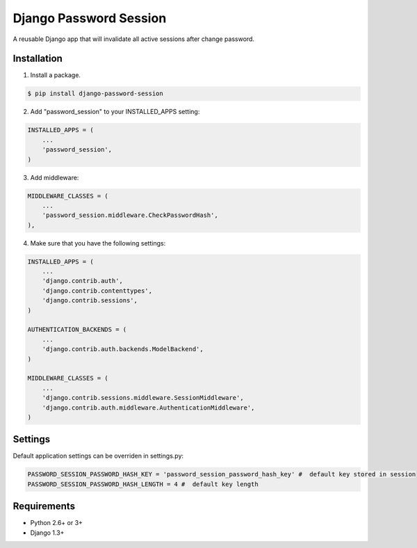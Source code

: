 =======================
Django Password Session
=======================

A reusable Django app that will invalidate all active sessions after change password.

.. image:: https://badge.fury.io/py/django-password-session.png
   :target: http://badge.fury.io/py/django-password-session

.. image:: https://api.travis-ci.org/alikus/django-password-session.png
   :target: https://travis-ci.org/alikus/django-password-session

.. image:: https://coveralls.io/repos/alikus/django-password-session/badge.png?branch=master
    :target: https://coveralls.io/r/alikus/django-password-session?branch=master

Installation
------------

1. Install a package.

.. code-block:: bash

    $ pip install django-password-session

2. Add "password_session" to your INSTALLED_APPS setting:

.. code-block:: python

    INSTALLED_APPS = (
        ...
        'password_session',
    )

3. Add middleware:

.. code-block:: python

    MIDDLEWARE_CLASSES = (
        ...
        'password_session.middleware.CheckPasswordHash',
    ),

4. Make sure that you have the following settings:

.. code-block:: python

    INSTALLED_APPS = (
        ...
        'django.contrib.auth',
        'django.contrib.contenttypes',
        'django.contrib.sessions',
    )

    AUTHENTICATION_BACKENDS = (
        ...
        'django.contrib.auth.backends.ModelBackend',
    )

    MIDDLEWARE_CLASSES = (
        ...
        'django.contrib.sessions.middleware.SessionMiddleware',
        'django.contrib.auth.middleware.AuthenticationMiddleware',
    )

Settings
--------
Default application settings can be overriden in settings.py:

.. code-block:: python

    PASSWORD_SESSION_PASSWORD_HASH_KEY = 'password_session_password_hash_key' #  default key stored in session
    PASSWORD_SESSION_PASSWORD_HASH_LENGTH = 4 #  default key length

Requirements
------------

* Python 2.6+ or 3+
* Django 1.3+
